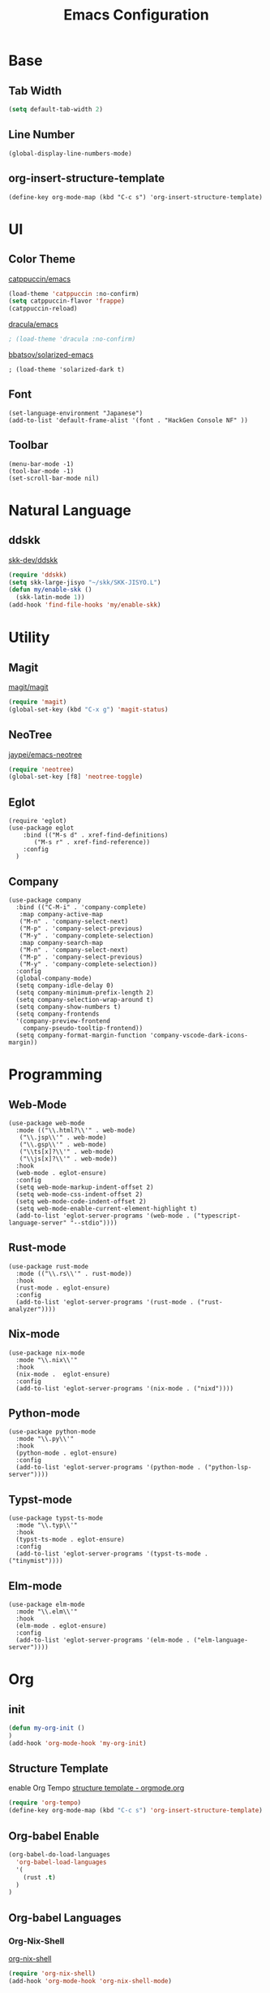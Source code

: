 #+TITLE: Emacs Configuration
#+STARTUP: overview

* Base
** Tab Width

#+begin_src emacs-lisp
  (setq default-tab-width 2)
#+end_src

** Line Number

#+begin_src elisp
  (global-display-line-numbers-mode)
#+end_src

** org-insert-structure-template

#+begin_src elisp
  (define-key org-mode-map (kbd "C-c s") 'org-insert-structure-template)
#+end_src

* UI
** Color Theme

[[https://github.com/catppuccin/emacs][catppuccin/emacs]]
#+begin_src emacs-lisp
  (load-theme 'catppuccin :no-confirm)
  (setq catppuccin-flavor 'frappe)
  (catppuccin-reload)
#+end_src

[[https://github.com/dracula/emacs][dracula/emacs]]
#+begin_src emacs-lisp
  ; (load-theme 'dracula :no-confirm)
#+end_src

[[https://github.com/bbatsov/solarized-emacs][bbatsov/solarized-emacs]]

#+begin_src elisp
  ; (load-theme 'solarized-dark t)
#+end_src

** Font
#+begin_src elisp
  (set-language-environment "Japanese")
  (add-to-list 'default-frame-alist '(font . "HackGen Console NF" ))
#+end_src

** Toolbar

#+begin_src elisp
  (menu-bar-mode -1)
  (tool-bar-mode -1)
  (set-scroll-bar-mode nil)
#+end_src

* Natural Language
** ddskk

[[https://github.com/skk-dev/ddskk][skk-dev/ddskk]]
#+begin_src emacs-lisp
  (require 'ddskk)
  (setq skk-large-jisyo "~/skk/SKK-JISYO.L")
  (defun my/enable-skk ()
    (skk-latin-mode 1))
  (add-hook 'find-file-hooks 'my/enable-skk)
#+end_src

* Utility
** Magit

[[https://github.com/magit/magit][magit/magit]]
#+begin_src emacs-lisp
  (require 'magit)
  (global-set-key (kbd "C-x g") 'magit-status)
#+end_src

** NeoTree

[[https://github.com/jaypei/emacs-neotree][jaypei/emacs-neotree]]
#+begin_src emacs-lisp
  (require 'neotree)
  (global-set-key [f8] 'neotree-toggle)
#+end_src

** Eglot

#+begin_src elisp
  (require 'eglot)
  (use-package eglot
      :bind (("M-s d" . xref-find-definitions)
    	 ("M-s r" . xref-find-reference))
      :config
    )
#+end_src

** Company

#+begin_src elisp
  (use-package company
    :bind (("C-M-i" . 'company-complete)
  	 :map company-active-map
  	 ("M-n" . 'company-select-next)
  	 ("M-p" . 'company-select-previous)
  	 ("M-y" . 'company-complete-selection)
  	 :map company-search-map
  	 ("M-n" . 'company-select-next)
  	 ("M-p" . 'company-select-previous)
  	 ("M-y" . 'company-complete-selection))
    :config
    (global-company-mode)
    (setq company-idle-delay 0)
    (setq company-minimum-prefix-length 2)
    (setq company-selection-wrap-around t)
    (setq company-show-numbers t)
    (setq company-frontends
  	'(company-preview-frontend
  	  company-pseudo-tooltip-frontend))
    (setq company-format-margin-function 'company-vscode-dark-icons-margin))
#+end_src

* Programming
** Web-Mode

#+begin_src elisp
  (use-package web-mode
    :mode (("\\.html?\\'" . web-mode)
  	 ("\\.jsp\\'" . web-mode)
  	 ("\\.gsp\\'" . web-mode)
  	 ("\\ts[x]?\\'" . web-mode)
  	 ("\\js[x]?\\'" . web-mode))
    :hook
    (web-mode . eglot-ensure)
    :config
    (setq web-mode-markup-indent-offset 2)
    (setq web-mode-css-indent-offset 2)
    (setq web-mode-code-indent-offset 2)
    (setq web-mode-enable-current-element-highlight t)
    (add-to-list 'eglot-server-programs '(web-mode . ("typescript-language-server" "--stdio"))))
#+end_src

** Rust-mode

#+begin_src elisp
  (use-package rust-mode
    :mode (("\\.rs\\'" . rust-mode))
    :hook
    (rust-mode . eglot-ensure)
    :config
    (add-to-list 'eglot-server-programs '(rust-mode . ("rust-analyzer"))))
#+end_src

** Nix-mode

#+begin_src elisp
  (use-package nix-mode
    :mode "\\.nix\\'"
    :hook
    (nix-mode .  eglot-ensure)
    :config
    (add-to-list 'eglot-server-programs '(nix-mode . ("nixd"))))
#+end_src

** Python-mode
#+begin_src elisp
  (use-package python-mode
    :mode "\\.py\\'"
    :hook
    (python-mode . eglot-ensure)
    :config
    (add-to-list 'eglot-server-programs '(python-mode . ("python-lsp-server"))))
#+end_src

** Typst-mode
#+begin_src elisp
  (use-package typst-ts-mode
    :mode "\\.typ\\'"
    :hook
    (typst-ts-mode . eglot-ensure)
    :config
    (add-to-list 'eglot-server-programs '(typst-ts-mode . ("tinymist"))))
#+end_src

** Elm-mode
#+begin_src elisp
  (use-package elm-mode
    :mode "\\.elm\\'"
    :hook
    (elm-mode . eglot-ensure)
    :config
    (add-to-list 'eglot-server-programs '(elm-mode . ("elm-language-server"))))
#+end_src

* Org
** init

#+begin_src emacs-lisp
  (defun my-org-init ()
  )
  (add-hook 'org-mode-hook 'my-org-init)
#+end_src

** Structure Template

enable Org Tempo
[[https://orgmode.org/manual/Structure-Templates.html][structure template - orgmode.org]]

#+begin_src emacs-lisp
  (require 'org-tempo)
  (define-key org-mode-map (kbd "C-c s") 'org-insert-structure-template)
#+end_src

** Org-babel Enable

#+begin_src emacs-lisp
  (org-babel-do-load-languages
    'org-babel-load-languages
    '(
      (rust .t)
    )
  )
#+end_src

** Org-babel Languages

*** Org-Nix-Shell

[[https://github.com/AntonHakansson/org-nix-shell][org-nix-shell]]
#+begin_src emacs-lisp
  (require 'org-nix-shell)
  (add-hook 'org-mode-hook 'org-nix-shell-mode)
#+end_src

*** ob-rust

[[https://github.com/micanzhang/ob-rust][ob-rust]]

#+begin_src rust
  fn main() {
    println!("Hello World");
  };
#+end_src

#+RESULTS:

** Org-Preview-Latex
#+begin_src elisp
  (setq org-latex-create-formula-image-program 'dvipng)
#+end_src
